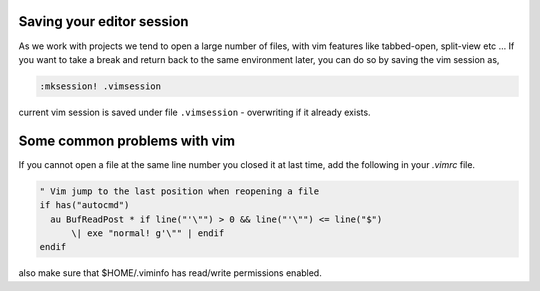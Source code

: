 Saving your editor session
--------------------------

As we work with projects we tend to open a large number of files, with vim
features like tabbed-open, split-view etc ... If you want to take a break and
return back to the same environment later, you can do so by saving the vim
session as,

.. code-block:: vim

    :mksession! .vimsession

current vim session is saved under file ``.vimsession`` - overwriting if it
already exists.

Some common problems with vim
-----------------------------

If you cannot open a file at the same line number you closed it at last time,
add the following in your `.vimrc` file.

.. code-block:: vim

    " Vim jump to the last position when reopening a file
    if has("autocmd")
      au BufReadPost * if line("'\"") > 0 && line("'\"") <= line("$")
          \| exe "normal! g'\"" | endif
    endif

also make sure that $HOME/.viminfo has read/write permissions enabled.
